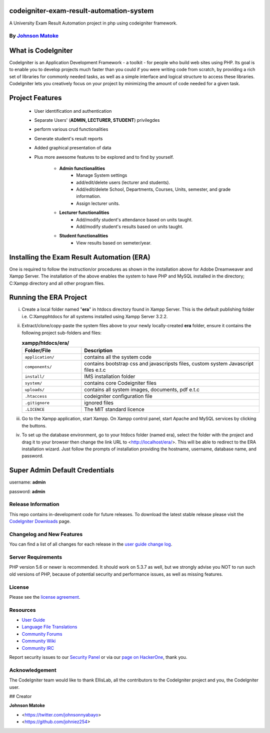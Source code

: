 #############################
codeigniter-exam-result-automation-system
#############################
A University Exam Result Automation project in php using codeigniter framework. 

*****************************************************
By `Johnson Matoke <https://github.com/johniez254>`_
*****************************************************

###################
What is CodeIgniter
###################

CodeIgniter is an Application Development Framework - a toolkit - for people
who build web sites using PHP. Its goal is to enable you to develop projects
much faster than you could if you were writing code from scratch, by providing
a rich set of libraries for commonly needed tasks, as well as a simple
interface and logical structure to access these libraries. CodeIgniter lets
you creatively focus on your project by minimizing the amount of code needed
for a given task.

###################
Project Features
###################

	- User identification and authentication
	- Separate Users' (**ADMIN, LECTURER, STUDENT**) privilegdes
	- perform various crud functionalities
	- Generate student's result reports
	- Added graphical presentation of data
	- Plus more awesome features to be explored and to find by yourself.	
	
		- **Admin functionalities**
			+ Manage System settings
			+ add/edit/delete users (lecturer and students).
			+ Add/edit/delete School, Departments, Courses, Units, semester, and grade information.
			+ Assign lecturer units.
	
		- **Lecturer functionalities**
			+ Add/modify student's attendance based on units taught.
			+ Add/modify student's results based on units taught.
	
		- **Student functionalities**
			+ View results based on semeter/year.

###################
Installing the Exam Result Automation (ERA)
###################
 
One is required to follow the instruction/or procedures as shown in the installation above for Adobe Dreamweaver and Xampp Server. The installation of the above enables the system to have PHP and MySQL installed in the directory; C:\Xampp directory and all other program files.

#######################
Running the ERA Project
#######################

i)	Create a local folder named "**era**" in htdocs directory found in Xampp Server. 	This is the default publishing folder i.e. C:\Xampp\htdocs for all systems installed using Xampp Server 3.2.2.

ii)	Extract/clone/copy-paste the system files above to your newly locally-created **era** folder, ensure it contains the following project sub-folders and files:

	.. list-table:: **xampp/htdocs/era/**
	   :widths: 25 75
	   :header-rows: 1

	   * - Folder/File
	     - Description

	   * - ``application/``
	     - contains all the system code

	   * - ``components/``
	     - contains bootstrap css and javascripsts files, custom system Javascript files e.t.c

	   * - ``install/``
	     - IMS installation folder

	   * - ``system/``
	     - contains core Codeigniter files

	   * - ``uploads/``
	     - contains all system images, documents, pdf e.t.c

	   * - ``.htaccess``
	     - codeigniter configuration file

	   * - ``.gitignore``
	     - ignored files

	   * - ``.LICENCE``
	     - The MIT standard licence
					

iii) Go to the Xampp application, start Xampp. On Xampp control panel, start Apache and MySQL services by clicking the buttons.

iv)	To set up the database environment, go to your htdocs folder (named era), select the folder with the project and drag it to your browser then change the link URL to <http://localhost/era/>. This will be 		able to redirect to the ERA installation wizard. Just follow the prompts of installation providing the hostname, username, database name, and password.


###############################
Super Admin Default Credentials
###############################

username: **admin**

password: **admin**


*******************
Release Information
*******************

This repo contains in-development code for future releases. To download the
latest stable release please visit the `CodeIgniter Downloads
<https://codeigniter.com/download>`_ page.

**************************
Changelog and New Features
**************************

You can find a list of all changes for each release in the `user
guide change log <https://github.com/bcit-ci/CodeIgniter/blob/develop/user_guide_src/source/changelog.rst>`_.

*******************
Server Requirements
*******************

PHP version 5.6 or newer is recommended.
It should work on 5.3.7 as well, but we strongly advise you NOT to run
such old versions of PHP, because of potential security and performance
issues, as well as missing features.


*******
License
*******

Please see the `license
agreement <https://github.com/bcit-ci/CodeIgniter/blob/develop/user_guide_src/source/license.rst>`_.

*********
Resources
*********

-  `User Guide <https://codeigniter.com/docs>`_
-  `Language File Translations <https://github.com/bcit-ci/codeigniter3-translations>`_
-  `Community Forums <http://forum.codeigniter.com/>`_
-  `Community Wiki <https://github.com/bcit-ci/CodeIgniter/wiki>`_
-  `Community IRC <https://webchat.freenode.net/?channels=%23codeigniter>`_

Report security issues to our `Security Panel <mailto:security@codeigniter.com>`_
or via our `page on HackerOne <https://hackerone.com/codeigniter>`_, thank you.

***************
Acknowledgement
***************

The CodeIgniter team would like to thank EllisLab, all the
contributors to the CodeIgniter project and you, the CodeIgniter user.

## Creator

**Johnson Matoke**

* <https://twitter.com/johnsonnyabayo>
* <https://github.com/johniez254>
